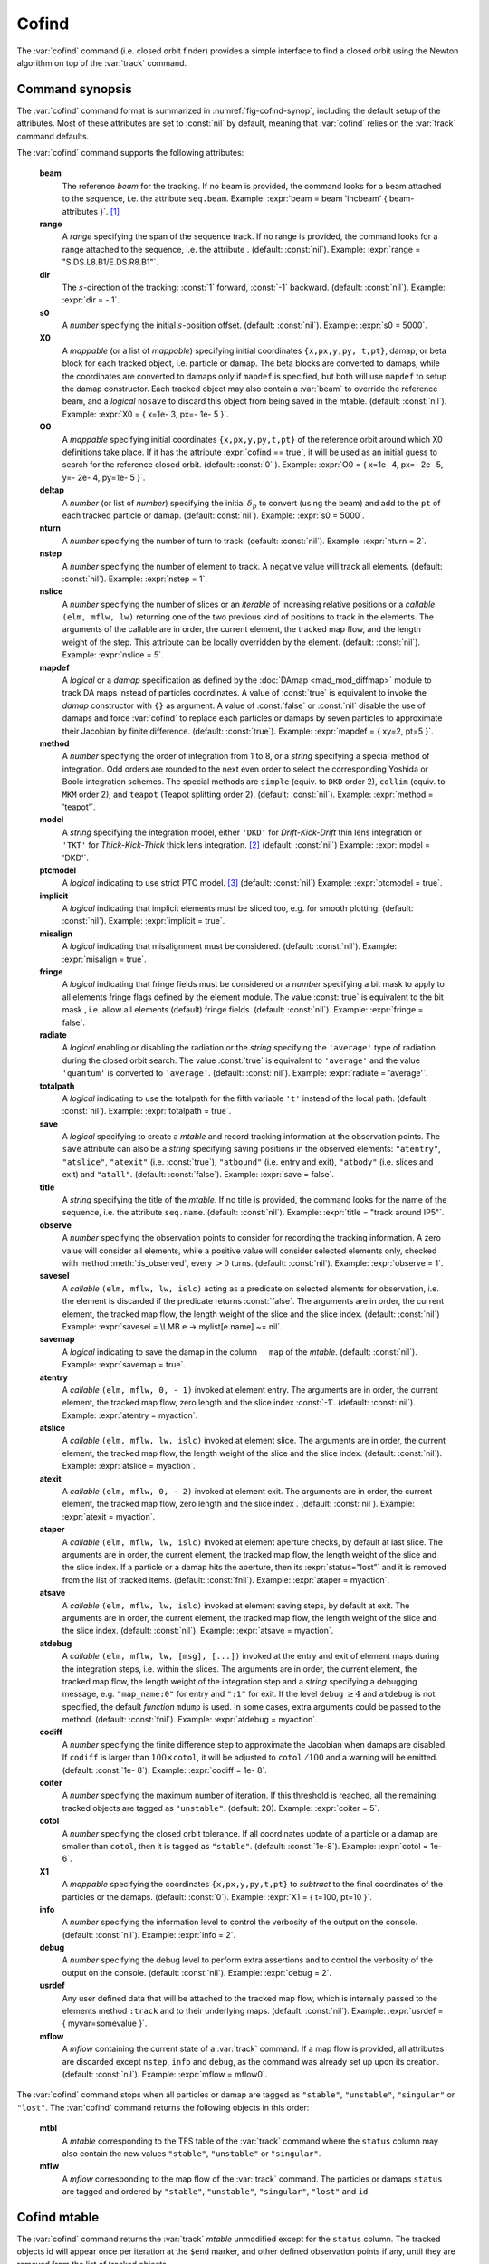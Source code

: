 Cofind
======
.. _ch.cmd.cofind:

The :var:`cofind` command (i.e. closed orbit finder) provides a simple interface to find a closed orbit using the Newton algorithm on top of the :var:`track` command.

Command synopsis
----------------



.. code-block:: lua
	:caption: Synopsis of the :var:`cofind` command with default setup.
	:name: fig-cofind-synop

	mtbl, mflw = cofind} { 
		sequence=sequ,	-- sequence (required) 
		beam=nil, 	-- beam (or sequence.beam, required) 
		range=nil,  	-- range of tracking (or sequence.range) 
		dir=nil,  	-- s-direction of tracking (1 or -1) 
		s0=nil,  	-- initial s-position offset [m]
		X0=nil,  	-- initial coordinates (or damap, or beta block) 
		O0=nil,  	-- initial coordinates of reference orbit 
		deltap=nil,  	-- initial deltap(s) 
		nturn=nil,  	-- number of turns to track 
		nslice=nil,  	-- number of slices (or weights) for each element 
		mapdef=true,  	-- setup for damap (or list of, true => {}) 
		method=nil,  	-- method or order for integration (1 to 8) 
		model=nil,  	-- model for integration ('DKD' or 'TKT') 
		ptcmodel=nil,  	-- use strict PTC thick model (override option) 
		implicit=nil,  	-- slice implicit elements too (e.g. plots) 
		misalign=nil,  	-- consider misalignment 
		fringe=nil,  	-- enable fringe fields (see element.flags.fringe) 
		radiate=nil,  	-- radiate at slices 
		totalpath=nil,  -- variable 't' is the totalpath 
		save=false,  	-- create mtable and save results 
		title=nil,  	-- title of mtable (default seq.name) 
		observe=nil,  	-- save only in observed elements (every n turns) 
		savesel=nil,  	-- save selector (predicate) 
		savemap=nil,  	-- save damap in the column __map 
		atentry=nil,  	-- action called when entering an element 
		atslice=nil,  	-- action called after each element slices 
		atexit=nil,  	-- action called when exiting an element 
		ataper=nil,  	-- action called when checking for aperture 
		atsave=nil,  	-- action called when saving in mtable 
		atdebug=fnil,  	-- action called when debugging the element maps 
		codiff=1e-10,	-- finite differences step for jacobian 
		coiter=20,  	-- maximum number of iterations 
		cotol=1e-8,  	-- closed orbit tolerance (i.e.~|dX|) 
		X1=0,  		-- optional final coordinates translation 
		info=nil,  	-- information level (output on terminal) 
		debug=nil, 	-- debug information level (output on terminal) 
		usrdef=nil,  	-- user defined data attached to the mflow 
		mflow=nil,  	-- mflow, exclusive with other attributes 
	}

The :var:`cofind` command format is summarized in :numref:`fig-cofind-synop`, including the default setup of the attributes. Most of these attributes are set to :const:`nil` by default, meaning that :var:`cofind` relies on the :var:`track` command defaults.

The :var:`cofind` command supports the following attributes:

.. _cofind.attr:
	**sequence**
		The *sequence* to track. (no default, required). 
		Example: :expr:`sequence = lhcb1`.

	**beam**
		The reference *beam* for the tracking. If no beam is provided, the command looks for a beam attached to the sequence, i.e. the attribute :literal:`seq.beam`.
		Example: :expr:`beam = beam 'lhcbeam' { beam-attributes }`. [#f1]_

	**range**
		A *range* specifying the span of the sequence track. If no range is provided, the command looks for a range attached to the sequence, i.e. the attribute . (default: :const:`nil`). 
		Example: :expr:`range = "S.DS.L8.B1/E.DS.R8.B1"`.

	**dir**
		The :math:`s`-direction of the tracking: :const:`1` forward, :const:`-1` backward. (default: :const:`nil`). 
		Example: :expr:`dir = - 1`.

	**s0**
		A *number* specifying the initial :math:`s`-position offset. (default: :const:`nil`). 
		Example: :expr:`s0 = 5000`.

	**X0**
		A *mappable* (or a list of *mappable*) specifying initial coordinates :literal:`{x,px,y,py, t,pt}`, damap, or beta block for each tracked object, i.e. particle or damap. The beta blocks are converted to damaps, while the coordinates are converted to damaps only if :literal:`mapdef` is specified, but both will use :literal:`mapdef` to setup the damap constructor. Each tracked object may also contain a :var:`beam` to override the reference beam, and a *logical* :literal:`nosave` to discard this object from being saved in the mtable. (default: :const:`nil`). 
		Example: :expr:`X0 = { x=1e- 3, px=- 1e- 5 }`.

	**O0**
		A *mappable* specifying initial coordinates :literal:`{x,px,y,py,t,pt}` of the reference orbit around which X0 definitions take place. If it has the attribute :expr:`cofind == true`, it will be used as an initial guess to search for the reference closed orbit. (default: :const:`0` ). 
		Example: :expr:`O0 = { x=1e- 4, px=- 2e- 5, y=- 2e- 4, py=1e- 5 }`.

	**deltap**
		A *number* (or list of *number*) specifying the initial :math:`\delta_p` to convert (using the beam) and add to the :literal:`pt` of each tracked particle or damap. (default::const:`nil`). 
		Example: :expr:`s0 = 5000`.

	**nturn**
		A *number* specifying the number of turn to track. (default: :const:`nil`). 
		Example: :expr:`nturn = 2`.

	**nstep**
		A *number* specifying the number of element to track. A negative value will track all elements. (default: :const:`nil`). 
		Example: :expr:`nstep = 1`.

	**nslice**
		A *number* specifying the number of slices or an *iterable* of increasing relative positions or a *callable* :literal:`(elm, mflw, lw)` returning one of the two previous kind of positions to track in the elements. The arguments of the callable are in order, the current element, the tracked map flow, and the length weight of the step. This attribute can be locally overridden by the element. (default: :const:`nil`). 
		Example: :expr:`nslice = 5`.

	**mapdef**
		A *logical* or a *damap* specification as defined by the :doc:`DAmap <mad_mod_diffmap>` module to track DA maps instead of particles coordinates. A value of :const:`true` is equivalent to invoke the *damap* constructor with :literal:`{}` as argument. A value of :const:`false` or :const:`nil` disable the use of damaps and force :var:`cofind` to replace each particles or damaps by seven particles to approximate their Jacobian by finite difference. (default: :const:`true`). 
		Example: :expr:`mapdef = { xy=2, pt=5 }`.

	**method**
		A *number* specifying the order of integration from 1 to 8, or a *string* specifying a special method of integration. Odd orders are rounded to the next even order to select the corresponding Yoshida or Boole integration schemes. The special methods are :literal:`simple` (equiv. to :literal:`DKD` order 2), :literal:`collim` (equiv. to :literal:`MKM` order 2), and :literal:`teapot` (Teapot splitting order 2). (default: :const:`nil`). 
		Example: :expr:`method = 'teapot'`.

	**model**
		A *string* specifying the integration model, either :literal:`'DKD'` for *Drift-Kick-Drift* thin lens integration or :literal:`'TKT'` for *Thick-Kick-Thick* thick lens integration. [#f2]_ (default: :const:`nil`) 
		Example: :expr:`model = 'DKD'`.

	**ptcmodel**
		A *logical* indicating to use strict PTC model. [#f3]_ (default: :const:`nil`) 
		Example: :expr:`ptcmodel = true`.

	**implicit**
		A *logical* indicating that implicit elements must be sliced too, e.g. for smooth plotting. (default: :const:`nil`). 
		Example: :expr:`implicit = true`.

	**misalign**
		A *logical* indicating that misalignment must be considered. (default: :const:`nil`). 
		Example: :expr:`misalign = true`.

	**fringe**
		A *logical* indicating that fringe fields must be considered or a *number* specifying a bit mask to apply to all elements fringe flags defined by the element module. The value :const:`true` is equivalent to the bit mask , i.e. allow all elements (default) fringe fields. (default: :const:`nil`). 
		Example: :expr:`fringe = false`.

	**radiate**
		A *logical* enabling or disabling the radiation or the *string* specifying the :literal:`'average'` type of radiation during the closed orbit search. The value :const:`true` is equivalent to :literal:`'average'` and the value :literal:`'quantum'` is converted to :literal:`'average'`. (default: :const:`nil`). 
		Example: :expr:`radiate = 'average'`.

	**totalpath**
		A *logical* indicating to use the totalpath for the fifth variable :literal:`'t'` instead of the local path. (default: :const:`nil`). 
		Example: :expr:`totalpath = true`.

	**save**
		A *logical* specifying to create a *mtable* and record tracking information at the observation points. The :literal:`save` attribute can also be a *string* specifying saving positions in the observed elements: :literal:`"atentry"`, :literal:`"atslice"`, :literal:`"atexit"` (i.e. :const:`true`), :literal:`"atbound"` (i.e. entry and exit), :literal:`"atbody"` (i.e. slices and exit) and :literal:`"atall"`. (default: :const:`false`). 
		Example: :expr:`save = false`.

	**title**
		A *string* specifying the title of the *mtable*. If no title is provided, the command looks for the name of the sequence, i.e. the attribute :literal:`seq.name`. (default: :const:`nil`). 
		Example: :expr:`title = "track around IP5"`.

	**observe**
		A *number* specifying the observation points to consider for recording the tracking information. A zero value will consider all elements, while a positive value will consider selected elements only, checked with method :meth:`:is_observed`, every :math:`>0` turns. (default: :const:`nil`). 
		Example: :expr:`observe = 1`.

	**savesel**
		A *callable* :literal:`(elm, mflw, lw, islc)` acting as a predicate on selected elements for observation, i.e. the element is discarded if the predicate returns :const:`false`. The arguments are in order, the current element, the tracked map flow, the length weight of the slice and the slice index. (default: :const:`nil`) 
		Example: :expr:`savesel = \LMB e -> mylist[e.name] ~= nil`.

	**savemap**
		A *logical* indicating to save the damap in the column :literal:`__map` of the *mtable*. (default: :const:`nil`). 
		Example: :expr:`savemap = true`.

	**atentry**
		A *callable* :literal:`(elm, mflw, 0, - 1)` invoked at element entry. The arguments are in order, the current element, the tracked map flow, zero length and the slice index :const:`-1`. (default: :const:`nil`). 
		Example: :expr:`atentry = myaction`.

	**atslice**
		A *callable* :literal:`(elm, mflw, lw, islc)` invoked at element slice. The arguments are in order, the current element, the tracked map flow, the length weight of the slice and the slice index. (default: :const:`nil`). 
		Example: :expr:`atslice = myaction`.

	**atexit** 
		A *callable* :literal:`(elm, mflw, 0, - 2)` invoked at element exit. The arguments are in order, the current element, the tracked map flow, zero length and the slice index . (default: :const:`nil`). 
		Example: :expr:`atexit = myaction`.

	**ataper**
		A *callable* :literal:`(elm, mflw, lw, islc)` invoked at element aperture checks, by default at last slice. The arguments are in order, the current element, the tracked map flow, the length weight of the slice and the slice index. If a particle or a damap hits the aperture, then its :expr:`status="lost"` and it is removed from the list of tracked items. (default: :const:`fnil`). 
		Example: :expr:`ataper = myaction`.

	**atsave**
		A *callable* :literal:`(elm, mflw, lw, islc)` invoked at element saving steps, by default at exit. The arguments are in order, the current element, the tracked map flow, the length weight of the slice and the slice index. (default: :const:`nil`). 
		Example: :expr:`atsave = myaction`.

	**atdebug**
		A *callable* :literal:`(elm, mflw, lw, [msg], [...])` invoked at the entry and exit of element maps during the integration steps, i.e. within the slices. The arguments are in order, the current element, the tracked map flow, the length weight of the integration step and a *string* specifying a debugging message, e.g. :literal:`"map_name:0"` for entry and :literal:`":1"` for exit. If the level :literal:`debug` :math:`\geq 4` and :literal:`atdebug` is not specified, the default *function* :literal:`mdump` is used. In some cases, extra arguments could be passed to the method. (default: :const:`fnil`). 
		Example: :expr:`atdebug = myaction`.

	**codiff**
		A *number* specifying the finite difference step to approximate the Jacobian when damaps are disabled. If :literal:`codiff` is larger than :math:`100\times`\ :literal:`cotol`, it will be adjusted to :literal:`cotol` :math:`/100` and a warning will be emitted. (default: :const:`1e- 8`). 
		Example: :expr:`codiff = 1e- 8`.

	**coiter**
		A *number* specifying the maximum number of iteration. If this threshold is reached, all the remaining tracked objects are tagged as :literal:`"unstable"`. (default: 20). 
		Example: :expr:`coiter = 5`.

	**cotol**
		A *number* specifying the closed orbit tolerance. If all coordinates update of a particle or a damap are smaller than :literal:`cotol`, then it is tagged as :literal:`"stable"`. (default: :const:`1e-8`). 
		Example: :expr:`cotol = 1e- 6`.

	**X1**
		A *mappable* specifying the coordinates :literal:`{x,px,y,py,t,pt}` to *subtract* to the final coordinates of the particles or the damaps. (default: :const:`0`). 
		Example: :expr:`X1 = { t=100, pt=10 }`.

	**info**
		A *number* specifying the information level to control the verbosity of the output on the console. (default: :const:`nil`). 
		Example: :expr:`info = 2`.

	**debug**
		A *number* specifying the debug level to perform extra assertions and to control the verbosity of the output on the console. (default: :const:`nil`). 
		Example: :expr:`debug = 2`.

	**usrdef**
		Any user defined data that will be attached to the tracked map flow, which is internally passed to the elements method :literal:`:track` and to their underlying maps. (default: :const:`nil`). 
		Example: :expr:`usrdef = { myvar=somevalue }`.

	**mflow** 
		A *mflow* containing the current state of a :var:`track` command. If a map flow is provided, all attributes are discarded except :literal:`nstep`, :literal:`info` and :literal:`debug`, as the command was already set up upon its creation. (default: :const:`nil`). 
		Example: :expr:`mflow = mflow0`.

The :var:`cofind` command stops when all particles or damap are tagged as :literal:`"stable"`, :literal:`"unstable"`, :literal:`"singular"` or :literal:`"lost"`. The :var:`cofind` command returns the following objects in this order:

	**mtbl**
		A *mtable* corresponding to the TFS table of the :var:`track` command where the :literal:`status` column may also contain the new values :literal:`"stable"`, :literal:`"unstable"` or :literal:`"singular"`.

	**mflw**
		A *mflow* corresponding to the map flow of the :var:`track` command. The particles or damaps :literal:`status` are tagged and ordered by :literal:`"stable"`, :literal:`"unstable"`, :literal:`"singular"`, :literal:`"lost"` and :literal:`id`.

Cofind mtable
-------------
.. _sec.cofind.mtable:

The :var:`cofind` command returns the :var:`track` *mtable* unmodified except for the :literal:`status` column. The tracked objects id will appear once per iteration at the :literal:`\$end` marker, and other defined observation points if any, until they are removed from the list of tracked objects.

Examples
--------

TODO

.. [#f1] Initial coordinates :var:`X0` may override it by providing a beam per particle or damap. 
.. [#f2] The :literal:`TKT` scheme (Yoshida) is automatically converted to the :literal:`MKM` scheme (Boole) when appropriate.
.. [#f3] In all cases, MAD-NG uses PTC setup :expr:`time=true, exact=true`.
